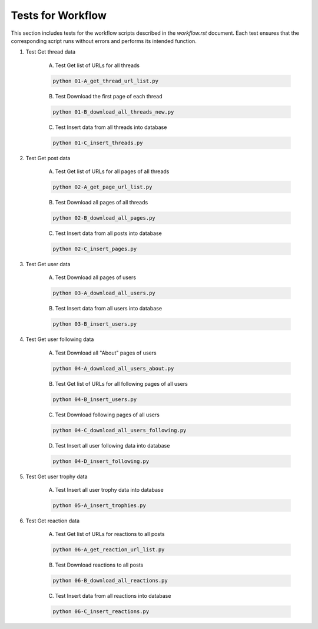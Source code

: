 Tests for Workflow
==================

This section includes tests for the workflow scripts described in the `workflow.rst` document. Each test ensures that the corresponding script runs without errors and performs its intended function.

1. Test Get thread data

    A. Test Get list of URLs for all threads

    .. code-block:: none

        python 01-A_get_thread_url_list.py

    B. Test Download the first page of each thread

    .. code-block:: none

        python 01-B_download_all_threads_new.py

    C. Test Insert data from all threads into database

    .. code-block:: none

        python 01-C_insert_threads.py

2. Test Get post data

    A. Test Get list of URLs for all pages of all threads

    .. code-block:: none

        python 02-A_get_page_url_list.py

    B. Test Download all pages of all threads

    .. code-block:: none

        python 02-B_download_all_pages.py

    C. Test Insert data from all posts into database

    .. code-block:: none

        python 02-C_insert_pages.py

3. Test Get user data

    A. Test Download all pages of users

    .. code-block:: none

        python 03-A_download_all_users.py

    B. Test Insert data from all users into database

    .. code-block:: none

        python 03-B_insert_users.py

4. Test Get user following data

    A. Test Download all "About" pages of users

    .. code-block:: none

        python 04-A_download_all_users_about.py

    B. Test Get list of URLs for all following pages of all users

    .. code-block:: none

        python 04-B_insert_users.py

    C. Test Download following pages of all users

    .. code-block:: none

        python 04-C_download_all_users_following.py

    D. Test Insert all user following data into database

    .. code-block:: none

        python 04-D_insert_following.py

5. Test Get user trophy data

    A. Test Insert all user trophy data into database

    .. code-block:: none

        python 05-A_insert_trophies.py

6. Test Get reaction data

    A. Test Get list of URLs for reactions to all posts

    .. code-block:: none

        python 06-A_get_reaction_url_list.py

    B. Test Download reactions to all posts

    .. code-block:: none

        python 06-B_download_all_reactions.py

    C. Test Insert data from all reactions into database

    .. code-block:: none

        python 06-C_insert_reactions.py